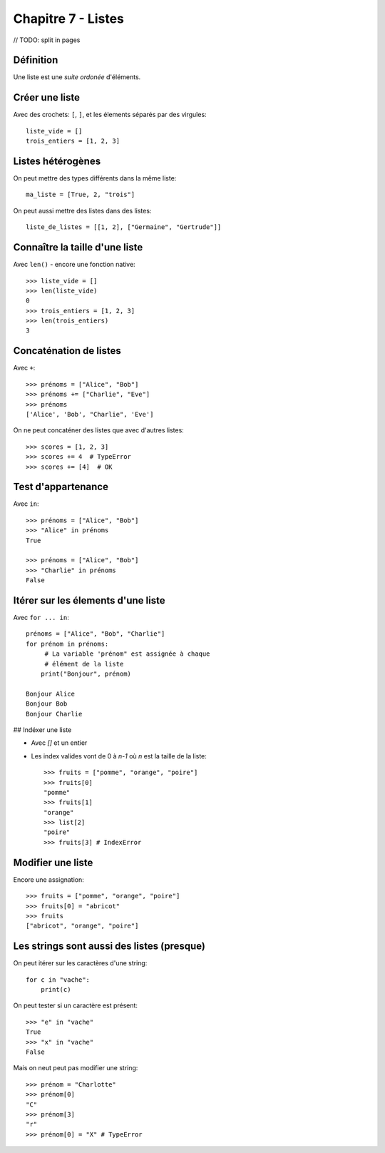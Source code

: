 Chapitre 7 - Listes
===================

// TODO: split in pages

Définition
----------

Une liste est une *suite ordonée* d'éléments.

Créer une liste
---------------

Avec des crochets: ``[``, ``]``, et les élements séparés par des virgules::

    liste_vide = []
    trois_entiers = [1, 2, 3]


Listes hétérogènes
------------------

On peut mettre des types différents dans la même liste::

    ma_liste = [True, 2, "trois"]

On peut aussi mettre des listes dans des listes::

    liste_de_listes = [[1, 2], ["Germaine", "Gertrude"]]

Connaître la taille d'une liste
-------------------------------

Avec ``len()`` - encore une fonction native::

    >>> liste_vide = []
    >>> len(liste_vide)
    0
    >>> trois_entiers = [1, 2, 3]
    >>> len(trois_entiers)
    3

Concaténation de listes
-----------------------

Avec ``+``::

    >>> prénoms = ["Alice", "Bob"]
    >>> prénoms += ["Charlie", "Eve"]
    >>> prénoms
    ['Alice', 'Bob', "Charlie", 'Eve']

On ne peut concaténer des listes que avec d'autres listes::

    >>> scores = [1, 2, 3]
    >>> scores += 4  # TypeError
    >>> scores += [4]  # OK

Test d'appartenance
-------------------

Avec ``in``::

    >>> prénoms = ["Alice", "Bob"]
    >>> "Alice" in prénoms
    True

    >>> prénoms = ["Alice", "Bob"]
    >>> "Charlie" in prénoms
    False

Itérer sur les élements d'une liste
------------------------------------

Avec ``for ... in``::

   prénoms = ["Alice", "Bob", "Charlie"]
   for prénom in prénoms:
   	# La variable 'prénom" est assignée à chaque
   	# élément de la liste
       print("Bonjour", prénom)

   Bonjour Alice
   Bonjour Bob
   Bonjour Charlie

## Indéxer une liste

* Avec `[]` et un entier

* Les index valides vont de 0 à `n-1` où `n` est la
  taille de la liste::

    >>> fruits = ["pomme", "orange", "poire"]
    >>> fruits[0]
    "pomme"
    >>> fruits[1]
    "orange"
    >>> list[2]
    "poire"
    >>> fruits[3] # IndexError

Modifier une liste
-------------------

Encore une assignation::

    >>> fruits = ["pomme", "orange", "poire"]
    >>> fruits[0] = "abricot"
    >>> fruits
    ["abricot", "orange", "poire"]

Les strings sont aussi des listes (presque)
--------------------------------------------

On peut itérer sur les caractères d'une string::

    for c in "vache":
    	print(c)

.. code-block: console

   v
   a
   c
   h
   e

On peut tester si un caractère est présent::

    >>> "e" in "vache"
    True
    >>> "x" in "vache"
    False


Mais on neut peut pas modifier une string::

   >>> prénom = "Charlotte"
   >>> prénom[0]
   "C"
   >>> prénom[3]
   "r"
   >>> prénom[0] = "X" # TypeError
